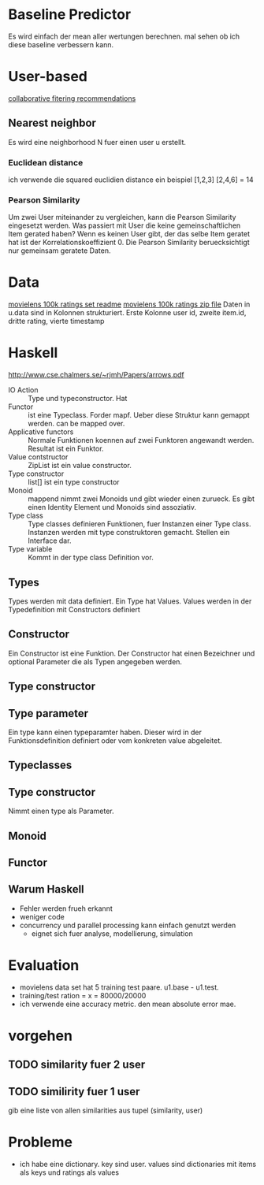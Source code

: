* Baseline Predictor
Es wird einfach der mean aller wertungen berechnen. mal sehen ob ich diese baseline verbessern kann.

* User-based
[[http://elehack.net/research/pubs/cf-survey/cf-survey.pdf][collaborative fitering recommendations]]
** Nearest neighbor
Es wird eine neighborhood N fuer einen user u erstellt.
*** Euclidean distance
ich verwende die squared euclidien distance
ein beispiel
[1,2,3] [2,4,6] = 14

*** Pearson Similarity
Um zwei User miteinander zu vergleichen, kann die Pearson Similarity eingesetzt werden.
Was passiert mit User die keine gemeinschaftlichen Item gerated haben? Wenn es keinen User gibt, der das selbe Item geratet hat ist der Korrelationskoeffizient 0.
Die Pearson Similarity beruecksichtigt nur gemeinsam geratete Daten.
* Data
[[http://files.grouplens.org/datasets/movielens/ml-100k-README.txt][movielens 100k ratings set readme]]
[[http://files.grouplens.org/datasets/movielens/ml-100k.zip][movielens 100k ratings zip file]]
Daten in u.data sind in Kolonnen strukturiert. 
Erste Kolonne user id, zweite item.id, dritte rating, vierte timestamp
* Haskell
[[http://www.cse.chalmers.se/~rjmh/Papers/arrows.pdf]]

- IO Action :: Type und typeconstructor. Hat
- Functor :: ist eine Typeclass. Forder mapf. Ueber diese Struktur kann gemappt werden. can be mapped over.
- Applicative functors :: Normale Funktionen koennen auf zwei Funktoren angewandt werden. Resultat ist ein Funktor.
- Value contstructor :: ZipList ist ein value constructor.
- Type constructor :: list[] ist ein type constructor
- Monoid :: mappend nimmt zwei Monoids und gibt wieder einen zurueck. Es gibt einen Identity Element und Monoids sind assoziativ.
- Type class :: Type classes definieren Funktionen, fuer Instanzen einer Type class. Instanzen werden mit type construktoren gemacht. Stellen ein Interface dar.
- Type variable :: Kommt in der type class Definition vor.

** Types
Types werden mit data definiert. Ein Type hat Values. Values werden in der Typedefinition mit Constructors definiert
** Constructor
Ein Constructor ist eine Funktion. Der Constructor hat einen Bezeichner und optional Parameter die als Typen angegeben werden.
** Type constructor
** Type parameter
Ein type kann einen typeparamter haben. Dieser wird in der Funktionsdefinition definiert oder vom konkreten value abgeleitet.
** Typeclasses
** Type constructor

Nimmt einen type als Parameter.
** Monoid
** Functor
** Warum Haskell
- Fehler werden frueh erkannt
- weniger code
- concurrency und parallel processing kann einfach genutzt werden
 - eignet sich fuer analyse, modellierung, simulation
* Evaluation
- movielens data set hat 5 training test paare. u1.base - u1.test. 
- training/test ration = x = 80000/20000
- ich verwende eine accuracy metric. den mean absolute error mae.

* vorgehen
** TODO similarity fuer 2 user
** TODO similirity fuer 1 user
gib eine liste von allen similarities aus tupel (similarity, user)

* Probleme
- ich habe eine dictionary. key sind user. values sind dictionaries mit items als keys und ratings als values
